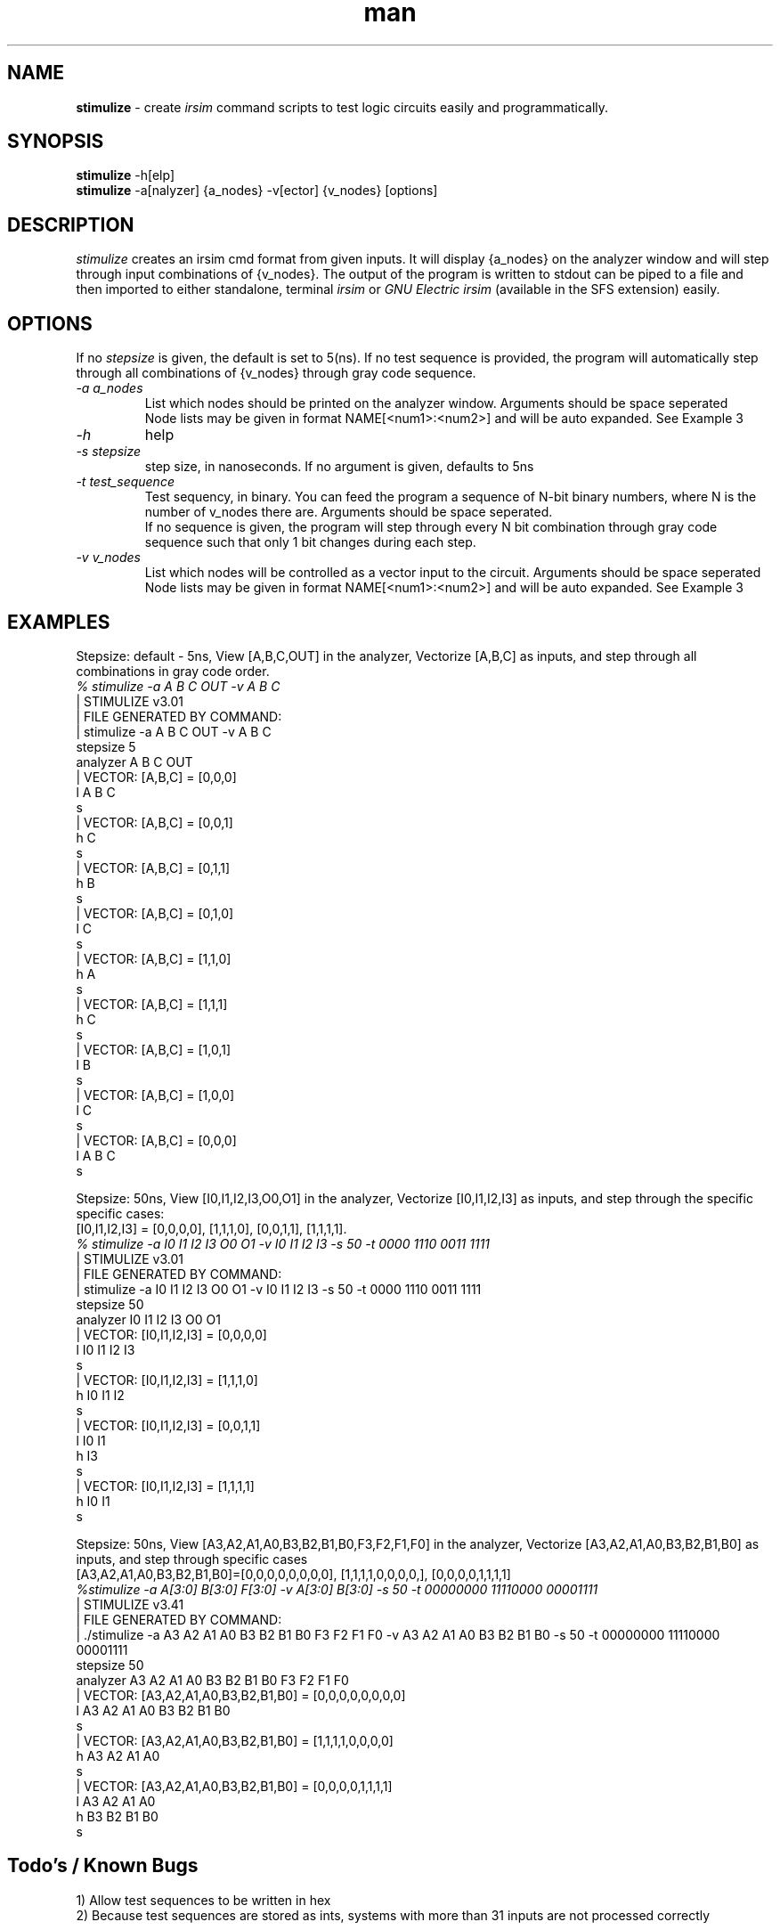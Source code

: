 .\" Manpage for stimulize.
.\" Create a git pull request at https://github.com/sergiolemus/stimulize 
.TH man 1 "28 March 2019" "1.0" "STIMULIZE User Manual"
.SH NAME
.B stimulize 
\- create 
.I irsim 
command scripts to test logic circuits easily and programmatically.

.SH SYNOPSIS
.B stimulize 
-h[elp]
.br
.B stimulize
-a[nalyzer] {a_nodes} -v[ector] {v_nodes} [options]

.SH DESCRIPTION
.I stimulize
creates an irsim cmd format from given inputs. It will display {a_nodes} on the analyzer window
and will step through input combinations of {v_nodes}. The output of the program is written
to stdout can be piped to a file and then imported to either standalone, terminal
.I irsim
or 
.I GNU Electric irsim 
(available in the SFS extension) easily.

.SH OPTIONS
If no 
.I stepsize 
is given, the default is set to 5(ns). If no test sequence is provided, the program will
automatically step through all combinations of {v_nodes} through gray code sequence.
.br
.PP
.TP
.IR \-a " " a_nodes
List which nodes should be printed on the analyzer window. Arguments should be space seperated
.br
Node lists may be given in format NAME[<num1>:<num2>] and will be auto expanded. See Example 3
.TP
.IR \-h
help
.TP
.IR \-s " " stepsize
step size, in nanoseconds. If no argument is given, defaults to 5ns
.TP
.IR \-t " " test_sequence
Test sequency, in binary. You can feed the program a sequence of N-bit binary numbers, where
N is the number of v_nodes there are. Arguments should be space seperated. 
.br
If no sequence is given, the program will step through every N bit combination through gray code
sequence such that only 1 bit changes during each step.
.TP
.IR \-v " " v_nodes
List which nodes will be controlled as a vector input to the circuit. Arguments should be space seperated
.br
Node lists may be given in format NAME[<num1>:<num2>] and will be auto expanded. See Example 3

.SH EXAMPLES
.PP
.br
Stepsize: default - 5ns, View [A,B,C,OUT] in the analyzer, Vectorize [A,B,C] as inputs, and step through all combinations in
gray code order.
.br
\fI% stimulize \-a A B C OUT \-v A B C\fR
.br
| STIMULIZE v3.01
.br
| FILE GENERATED BY COMMAND:
.br
| stimulize -a A B C OUT -v A B C 
.br
stepsize 5
.br
analyzer A B C OUT 
.br
| VECTOR: [A,B,C] = [0,0,0]
.br
l A B C
.br
s
.br
| VECTOR: [A,B,C] = [0,0,1]
.br
h C 
.br
s
.br
| VECTOR: [A,B,C] = [0,1,1]
.br
h B 
.br
s
.br
| VECTOR: [A,B,C] = [0,1,0]
.br
l C 
.br
s
.br
| VECTOR: [A,B,C] = [1,1,0]
.br
h A 
.br
s
.br
| VECTOR: [A,B,C] = [1,1,1]
.br
h C 
.br
s
.br
| VECTOR: [A,B,C] = [1,0,1]
.br
l B 
.br
s
.br
| VECTOR: [A,B,C] = [1,0,0]
.br
l C 
.br
s
.br
| VECTOR: [A,B,C] = [0,0,0]
.br
l A B C 
.br
s
.PP
Stepsize: 50ns, View [I0,I1,I2,I3,O0,O1] in the analyzer, Vectorize [I0,I1,I2,I3] as inputs, and step through
the specific specific cases:
.br
[I0,I1,I2,I3] = [0,0,0,0], [1,1,1,0], [0,0,1,1], [1,1,1,1].
.br
\fI% stimulize \-a I0 I1 I2 I3 O0 O1 \-v I0 I1 I2 I3 -s 50 -t 0000 1110 0011 1111\fR
.br
| STIMULIZE v3.01
.br
| FILE GENERATED BY COMMAND:
.br
| stimulize -a I0 I1 I2 I3 O0 O1 -v I0 I1 I2 I3 -s 50 -t 0000 1110 0011 1111 
.br
stepsize 50
.br
analyzer I0 I1 I2 I3 O0 O1 
.br
| VECTOR: [I0,I1,I2,I3] = [0,0,0,0]
.br
l I0 I1 I2 I3 
.br
s
.br
| VECTOR: [I0,I1,I2,I3] = [1,1,1,0]
.br
h I0 I1 I2 
.br
s
.br
| VECTOR: [I0,I1,I2,I3] = [0,0,1,1]
.br
l I0 I1 
.br
h I3 
.br
s
.br
| VECTOR: [I0,I1,I2,I3] = [1,1,1,1]
.br
h I0 I1 
.br
s
.PP
Stepsize: 50ns, View [A3,A2,A1,A0,B3,B2,B1,B0,F3,F2,F1,F0] in the analyzer, Vectorize [A3,A2,A1,A0,B3,B2,B1,B0] as inputs, 
and step through specific cases
.br
[A3,A2,A1,A0,B3,B2,B1,B0]=[0,0,0,0,0,0,0,0], [1,1,1,1,0,0,0,0,], [0,0,0,0,1,1,1,1]
.br
\fI%stimulize -a A[3:0] B[3:0] F[3:0] -v A[3:0] B[3:0] -s 50 -t 00000000 11110000 00001111\fR
.br
| STIMULIZE v3.41
.br
| FILE GENERATED BY COMMAND:
.br
| ./stimulize -a A3 A2 A1 A0 B3 B2 B1 B0 F3 F2 F1 F0 -v A3 A2 A1 A0 B3 B2 B1 B0 -s 50 -t 00000000 11110000 00001111 
.br
stepsize 50
.br
analyzer A3 A2 A1 A0 B3 B2 B1 B0 F3 F2 F1 F0 
.br
| VECTOR: [A3,A2,A1,A0,B3,B2,B1,B0] = [0,0,0,0,0,0,0,0]
.br
l A3 A2 A1 A0 B3 B2 B1 B0 
.br
s
.br
| VECTOR: [A3,A2,A1,A0,B3,B2,B1,B0] = [1,1,1,1,0,0,0,0]
.br
h A3 A2 A1 A0 
.br
s
.br
| VECTOR: [A3,A2,A1,A0,B3,B2,B1,B0] = [0,0,0,0,1,1,1,1]
.br
l A3 A2 A1 A0 
.br
h B3 B2 B1 B0 
.br
s

.SH Todo's / Known Bugs
1) Allow test sequences to be written in hex
.br
2) Because test sequences are stored as ints, systems with more than 31 inputs are not processed correctly

.SH AUTHOR
2019 Segio Lemus, Joseph Shaker.
.br
Please make all inquiries or bug reports on the github page.
.br
https://github.com/sergiolemus/stimulize
.PP
Redistribution and use in source and binary forms, with or without
modification, are permitted provided that the following conditions are met:
.br
* Redistributions of source code must retain the above copyright notice, this
list of conditions and the following disclaimer.
.br
* Redistributions in binary form must reproduce the above copyright notice,
this list of conditions and the following disclaimer in the documentation
and/or other materials provided with the distribution.
.br
THIS SOFTWARE IS PROVIDED BY THE COPYRIGHT HOLDERS AND CONTRIBUTORS "AS IS"
AND ANY EXPRESS OR IMPLIED WARRANTIES, INCLUDING, BUT NOT LIMITED TO, THE
IMPLIED WARRANTIES OF MERCHANTABILITY AND FITNESS FOR A PARTICULAR PURPOSE ARE
DISCLAIMED. IN NO EVENT SHALL THE COPYRIGHT HOLDER OR CONTRIBUTORS BE LIABLE
FOR ANY DIRECT, INDIRECT, INCIDENTAL, SPECIAL, EXEMPLARY, OR CONSEQUENTIAL
DAMAGES (INCLUDING, BUT NOT LIMITED TO, PROCUREMENT OF SUBSTITUTE GOODS OR
SERVICES; LOSS OF USE, DATA, OR PROFITS; OR BUSINESS INTERRUPTION) HOWEVER
CAUSED AND ON ANY THEORY OF LIABILITY, WHETHER IN CONTRACT, STRICT LIABILITY,
OR TORT (INCLUDING NEGLIGENCE OR OTHERWISE) ARISING IN ANY WAY OUT OF THE USE
OF THIS SOFTWARE, EVEN IF ADVISED OF THE POSSIBILITY OF SUCH DAMAGE.